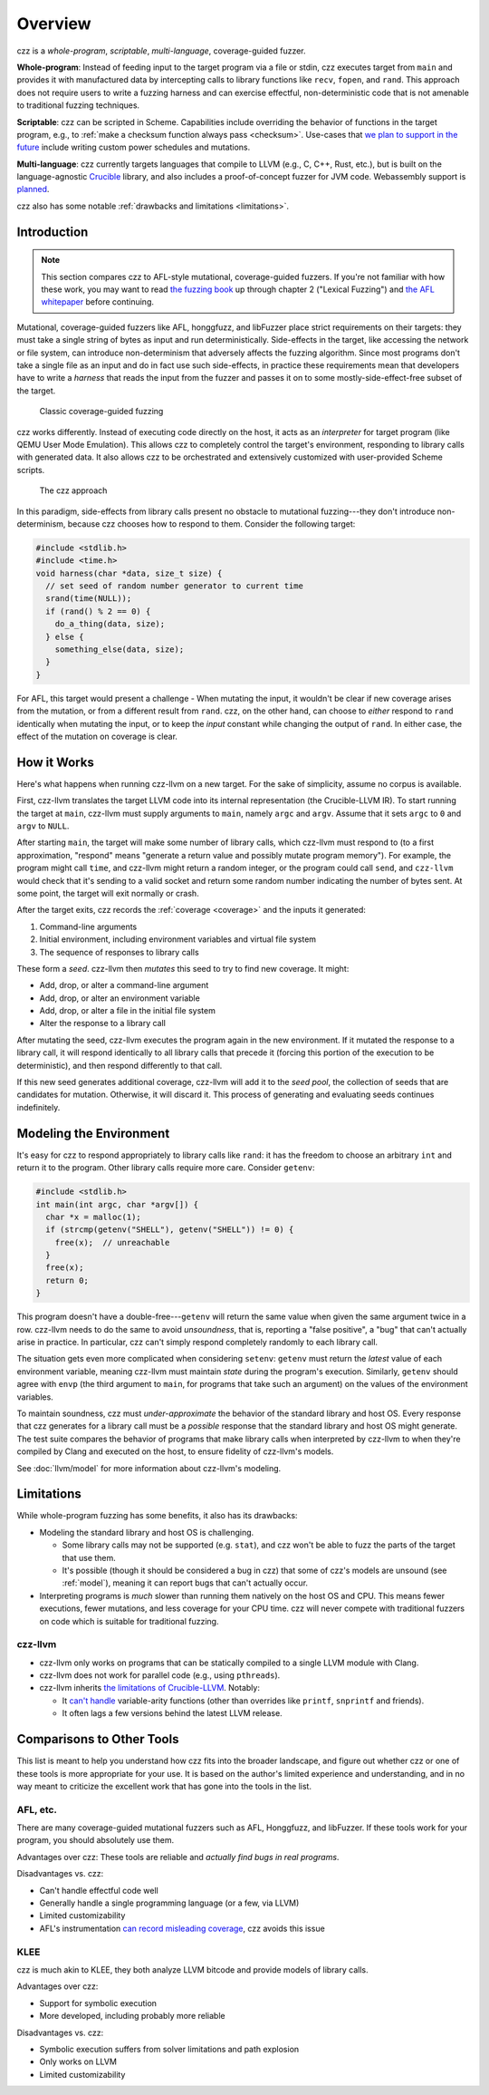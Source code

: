========
Overview
========

..
  This section is duplicated in the README and index.rst.

czz is a *whole-program*, *scriptable*, *multi-language*, coverage-guided
fuzzer.

**Whole-program**: Instead of feeding input to the target program via a file or
stdin, czz executes target from ``main`` and provides it with manufactured data
by intercepting calls to library functions like ``recv``, ``fopen``, and
``rand``. This approach does not require users to write a fuzzing harness and
can exercise effectful, non-deterministic code that is not amenable to
traditional fuzzing techniques.

**Scriptable**: czz can be scripted in Scheme. Capabilities include overriding
the behavior of functions in the target program, e.g., to :ref:`make a checksum
function always pass <checksum>`. Use-cases that `we plan to support in the
future <https://github.com/langston-barrett/czz/issues/124>`_ include writing
custom power schedules and mutations.

**Multi-language**: czz currently targets languages that compile to LLVM (e.g.,
C, C++, Rust, etc.), but is built on the language-agnostic `Crucible
<https://github.com/GaloisInc/crucible>`_ library, and also includes a
proof-of-concept fuzzer for JVM code. Webassembly support is `planned
<https://github.com/langston-barrett/czz/issues/109>`_.

czz also has some notable :ref:`drawbacks and limitations <limitations>`.

Introduction
============

.. note::

  This section compares czz to AFL-style mutational, coverage-guided fuzzers. If
  you're not familiar with how these work, you may want to read `the fuzzing
  book <https://www.fuzzingbook.org/>`_ up through chapter 2 ("Lexical Fuzzing")
  and `the AFL whitepaper
  <https://lcamtuf.coredump.cx/afl/technical_details.txt>`_ before continuing.

Mutational, coverage-guided fuzzers like AFL, honggfuzz, and libFuzzer place
strict requirements on their targets: they must take a single string of bytes as
input and run deterministically. Side-effects in the target, like accessing the
network or file system, can introduce non-determinism that adversely affects the
fuzzing algorithm. Since most programs don't take a single file as an input and
do in fact use such side-effects, in practice these requirements mean that
developers have to write a *harness* that reads the input from the fuzzer and
passes it on to some mostly-side-effect-free subset of the target.

.. figure:: img/classic.svg

   Classic coverage-guided fuzzing

czz works differently. Instead of executing code directly on the host, it acts
as an *interpreter* for target program (like QEMU User Mode Emulation). This
allows czz to completely control the target's environment, responding to library
calls with generated data. It also allows czz to be orchestrated and extensively
customized with user-provided Scheme scripts.

.. figure:: img/czz.svg

   The czz approach

In this paradigm, side-effects from library calls present no obstacle to
mutational fuzzing---they don't introduce non-determinism, because czz chooses
how to respond to them. Consider the following target:

.. code-block:: c

  #include <stdlib.h>
  #include <time.h>
  void harness(char *data, size_t size) {
    // set seed of random number generator to current time
    srand(time(NULL));
    if (rand() % 2 == 0) {
      do_a_thing(data, size);
    } else {
      something_else(data, size);
    }
  }

For AFL, this target would present a challenge - When mutating the input, it
wouldn't be clear if new coverage arises from the mutation, or from a different
result from ``rand``. czz, on the other hand, can choose to *either* respond to
``rand`` identically when mutating the input, or to keep the *input* constant
while changing the output of ``rand``. In either case, the effect of the
mutation on coverage is clear.

How it Works
============

Here's what happens when running czz-llvm on a new target. For the sake of
simplicity, assume no corpus is available.

First, czz-llvm translates the target LLVM code into its internal representation
(the Crucible-LLVM IR). To start running the target at ``main``, czz-llvm must
supply arguments to ``main``, namely ``argc`` and ``argv``. Assume that it sets
``argc`` to ``0`` and ``argv`` to ``NULL``.

After starting ``main``, the target will make some number of library calls,
which czz-llvm must respond to (to a first approximation, "respond" means
"generate a return value and possibly mutate program memory"). For example, the
program might call ``time``, and czz-llvm might return a random integer, or the
program could call ``send``, and ``czz-llvm`` would check that it's sending to a
valid socket and return some random number indicating the number of bytes sent.
At some point, the target will exit normally or crash.

After the target exits, czz records the :ref:`coverage <coverage>` and the
inputs it generated:

1. Command-line arguments
2. Initial environment, including environment variables and virtual file system
3. The sequence of responses to library calls

These form a *seed*. czz-llvm then *mutates* this seed to try to find new
coverage. It might:

- Add, drop, or alter a command-line argument
- Add, drop, or alter an environment variable
- Add, drop, or alter a file in the initial file system
- Alter the response to a library call

After mutating the seed, czz-llvm executes the program again in the new
environment. If it mutated the response to a library call, it will respond
identically to all library calls that precede it (forcing this portion of the
execution to be deterministic), and then respond differently to that call.

If this new seed generates additional coverage, czz-llvm will add it to the
*seed pool*, the collection of seeds that are candidates for mutation.
Otherwise, it will discard it. This process of generating and evaluating seeds
continues indefinitely.

.. _model:

Modeling the Environment
========================

It's easy for czz to respond appropriately to library calls like ``rand``: it
has the freedom to choose an arbitrary ``int`` and return it to the program.
Other library calls require more care. Consider ``getenv``:

.. code-block:: c

  #include <stdlib.h>
  int main(int argc, char *argv[]) {
    char *x = malloc(1);
    if (strcmp(getenv("SHELL"), getenv("SHELL")) != 0) {
      free(x);  // unreachable
    }
    free(x);
    return 0;
  }

This program doesn't have a double-free---``getenv`` will return the same value
when given the same argument twice in a row. czz-llvm needs to do the same to
avoid *unsoundness*, that is, reporting a "false positive", a "bug" that can't
actually arise in practice. In particular, czz can't simply respond completely
randomly to each library call.

The situation gets even more complicated when considering ``setenv``: ``getenv``
must return the *latest* value of each environment variable, meaning czz-llvm
must maintain *state* during the program's execution. Similarly, ``getenv``
should agree with ``envp`` (the third argument to ``main``, for programs that
take such an argument) on the values of the environment variables.

To maintain soundness, czz must *under-approximate* the behavior of the standard
library and host OS. Every response that czz generates for a library call must
be a *possible* response that the standard library and host OS might generate.
The test suite compares the behavior of programs that make library calls when
interpreted by czz-llvm to when they're compiled by Clang and executed on the
host, to ensure fidelity of czz-llvm's models.

See :doc:`llvm/model` for more information about czz-llvm's modeling.

.. _limitations:

Limitations
===========

While whole-program fuzzing has some benefits, it also has its drawbacks:

- Modeling the standard library and host OS is challenging.

  * Some library calls may not be supported (e.g. ``stat``), and czz won't be
    able to fuzz the parts of the target that use them.

  * It's possible (though it should be considered a bug in czz) that some of
    czz's models are unsound (see :ref:`model`), meaning it can report bugs that
    can't actually occur.

- Interpreting programs is *much* slower than running them natively on the host
  OS and CPU. This means fewer executions, fewer mutations, and less coverage
  for your CPU time. czz will never compete with traditional fuzzers on code
  which is suitable for traditional fuzzing.

czz-llvm
--------

- czz-llvm only works on programs that can be statically compiled to a single
  LLVM module with Clang.

- czz-llvm does not work for parallel code (e.g., using ``pthreads``).

- czz-llvm inherits `the limitations of Crucible-LLVM
  <https://github.com/GaloisInc/crucible/blob/master/crucible-llvm/doc/limitations.md>`_.
  Notably:

  * It `can't handle <https://github.com/GaloisInc/crucible/issues/857>`_
    variable-arity functions (other than overrides like ``printf``,
    ``snprintf`` and friends).

  * It often lags a few versions behind the latest LLVM release.

.. _comparison:

Comparisons to Other Tools
==========================

This list is meant to help you understand how czz fits into the broader
landscape, and figure out whether czz or one of these tools is more appropriate
for your use. It is based on the author's limited experience and understanding,
and in no way meant to criticize the excellent work that has gone into the tools
in the list.

AFL, etc.
---------

There are many coverage-guided mutational fuzzers such as AFL, Honggfuzz, and
libFuzzer. If these tools work for your program, you should absolutely use them.

Advantages over czz: These tools are reliable and *actually find bugs in real
programs*.

Disadvantages vs. czz:

- Can't handle effectful code well
- Generally handle a single programming language (or a few, via LLVM)
- Limited customizability
- AFL's instrumentation `can record misleading coverage
  <https://ieeexplore.ieee.org/document/8418631>`_, czz avoids this issue

KLEE
----

czz is much akin to KLEE, they both analyze LLVM bitcode and provide models of
library calls.

Advantages over czz:

- Support for symbolic execution
- More developed, including probably more reliable

Disadvantages vs. czz:

- Symbolic execution suffers from solver limitations and path explosion
- Only works on LLVM
- Limited customizability
